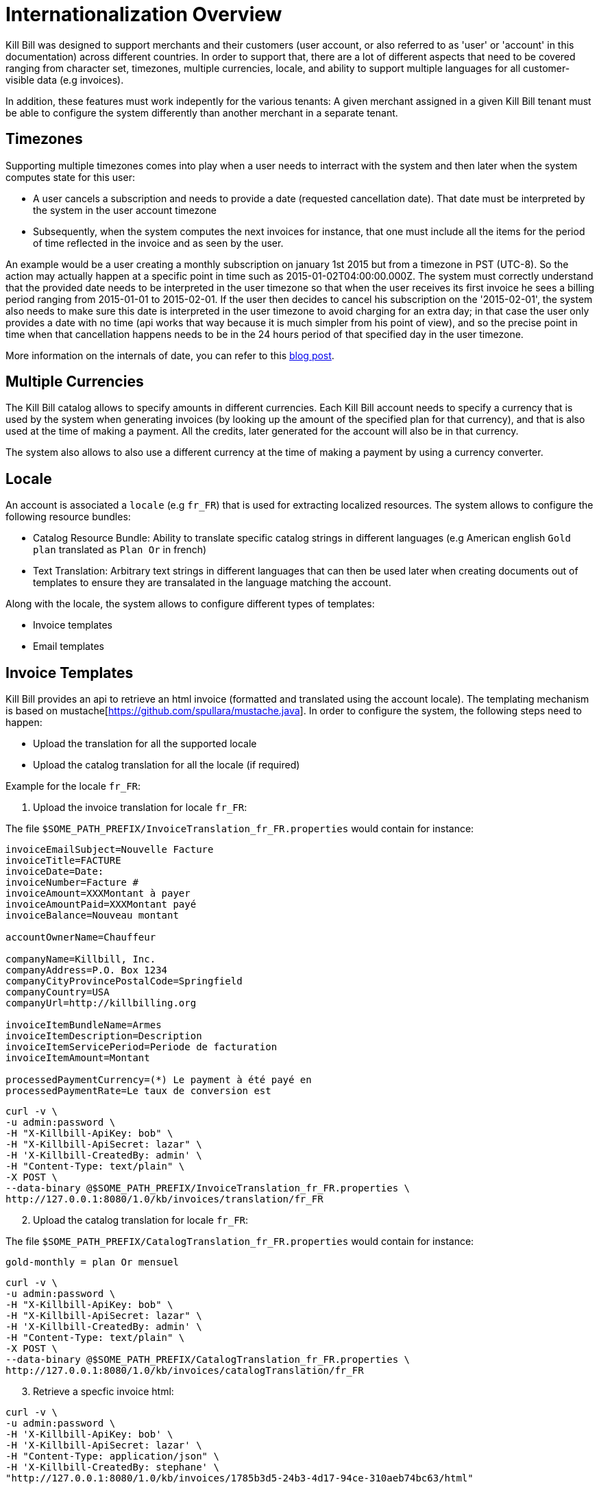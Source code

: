= Internationalization Overview

Kill Bill was designed to support merchants and their customers (user account, or also referred to as 'user' or 'account' in this documentation) across different countries. In order to support that, there are a lot of different aspects that need to be covered ranging from character set, timezones, multiple currencies, locale, and ability to support multiple languages for all customer-visible data (e.g invoices).

In addition, these features must work indepently for the various tenants: A given merchant assigned in a given Kill Bill tenant must be able to configure the system differently than another merchant in a separate tenant.

== Timezones

Supporting multiple timezones comes into play when a user needs to interract with the system and then later when the system computes state for this user:

* A user cancels a subscription and needs to provide a date (requested cancellation date). That date must be interpreted by the system in the user account timezone
* Subsequently, when the system computes the next invoices for instance, that one must include all the items for the period of time reflected in the invoice and as seen by the user.

An example would be a user creating a monthly subscription on january 1st 2015 but from a timezone in PST (UTC-8). So the action may actually happen at a specific point in time such as  2015-01-02T04:00:00.000Z. The system must correctly understand that the provided date needs to be interpreted in the user timezone so that when the user receives its first invoice he sees a billing period ranging from 2015-01-01 to 2015-02-01. If the user then decides to cancel his subscription on the '2015-02-01', the system also needs to make sure this date is interpreted in the user timezone to avoid charging for an extra day; in that case the user only provides a date with no time (api works that way because it is much simpler from his point of view), and so the precise point in time when that cancellation happens needs to be in the 24 hours period of that specified day in the user timezone.


More information on the internals of date, you can refer to this http://killbill.io/blog/lets-talk-about-date-and-time[blog post].

== Multiple Currencies

The Kill Bill catalog allows to specify amounts in different currencies. Each Kill Bill account needs to specify a currency that is used by the system when generating invoices (by looking up the amount of the specified plan for that currency), and that is also used at the time of making a payment. All the credits, later generated for the account will also be in that currency.

The system also allows to also use a different currency at the time of making a payment by using a currency converter.

== Locale

An account is associated a `locale` (e.g `fr_FR`) that is used for extracting localized resources. The system allows to configure the following resource bundles:

* Catalog Resource Bundle: Ability to translate specific catalog strings in different languages (e.g American english `Gold plan` translated as `Plan Or` in french)
* Text Translation: Arbitrary text strings in different languages that can then be used later when creating documents out of templates to ensure they are transalated in the language matching the account.


Along with the locale, the system allows to configure different types of templates:

* Invoice templates
* Email templates 

== Invoice Templates

Kill Bill provides an api to retrieve an html invoice (formatted and translated using the account locale). The templating mechanism is based on mustache[https://github.com/spullara/mustache.java]. In order to configure the system, the following steps need to happen:

* Upload the translation for all the supported locale
* Upload the catalog translation for all the locale (if required)

Example for the locale `fr_FR`:

1. Upload the invoice translation for locale `fr_FR`:

The file `$SOME_PATH_PREFIX/InvoiceTranslation_fr_FR.properties` would contain for instance:
  
[source,bash]
----
invoiceEmailSubject=Nouvelle Facture
invoiceTitle=FACTURE
invoiceDate=Date:
invoiceNumber=Facture #
invoiceAmount=XXXMontant à payer
invoiceAmountPaid=XXXMontant payé
invoiceBalance=Nouveau montant

accountOwnerName=Chauffeur

companyName=Killbill, Inc.
companyAddress=P.O. Box 1234
companyCityProvincePostalCode=Springfield
companyCountry=USA
companyUrl=http://killbilling.org

invoiceItemBundleName=Armes
invoiceItemDescription=Description
invoiceItemServicePeriod=Periode de facturation
invoiceItemAmount=Montant

processedPaymentCurrency=(*) Le payment à été payé en
processedPaymentRate=Le taux de conversion est
----

[source,bash]
----
curl -v \
-u admin:password \
-H "X-Killbill-ApiKey: bob" \
-H "X-Killbill-ApiSecret: lazar" \
-H 'X-Killbill-CreatedBy: admin' \
-H "Content-Type: text/plain" \
-X POST \
--data-binary @$SOME_PATH_PREFIX/InvoiceTranslation_fr_FR.properties \
http://127.0.0.1:8080/1.0/kb/invoices/translation/fr_FR
----

[start=2]
2. Upload the catalog translation for locale `fr_FR`:


The file `$SOME_PATH_PREFIX/CatalogTranslation_fr_FR.properties` would contain for instance:

[source,bash]
----
gold-monthly = plan Or mensuel
----

[source,bash]
----
curl -v \
-u admin:password \
-H "X-Killbill-ApiKey: bob" \
-H "X-Killbill-ApiSecret: lazar" \
-H 'X-Killbill-CreatedBy: admin' \
-H "Content-Type: text/plain" \
-X POST \
--data-binary @$SOME_PATH_PREFIX/CatalogTranslation_fr_FR.properties \
http://127.0.0.1:8080/1.0/kb/invoices/catalogTranslation/fr_FR
----

[start=3]
3. Retrieve a specfic invoice html:

[source,bash]
----
curl -v \
-u admin:password \
-H 'X-Killbill-ApiKey: bob' \
-H 'X-Killbill-ApiSecret: lazar' \
-H "Content-Type: application/json" \
-H 'X-Killbill-CreatedBy: stephane' \
"http://127.0.0.1:8080/1.0/kb/invoices/1785b3d5-24b3-4d17-94ce-310aeb74bc63/html"
----


== Email Templates

Often it is desirable to send emails to customer to inform them about the next coming invoice, a change that they made in the system (cancellation of a subscription,...), a successful or failed payment, ... That functionality now lives in a Kill Bill plugin[https://github.com/killbill/killbill-email-notifications-plugin]. The plugin listens to bus events, and takes action to notify user.

The plugin also allows to be configured on a per-tenant level with a set of templates and translation bundles for various locale.

For more information please refer to the README[https://github.com/killbill/killbill-email-notifications-plugin/blob/master/README.md]
